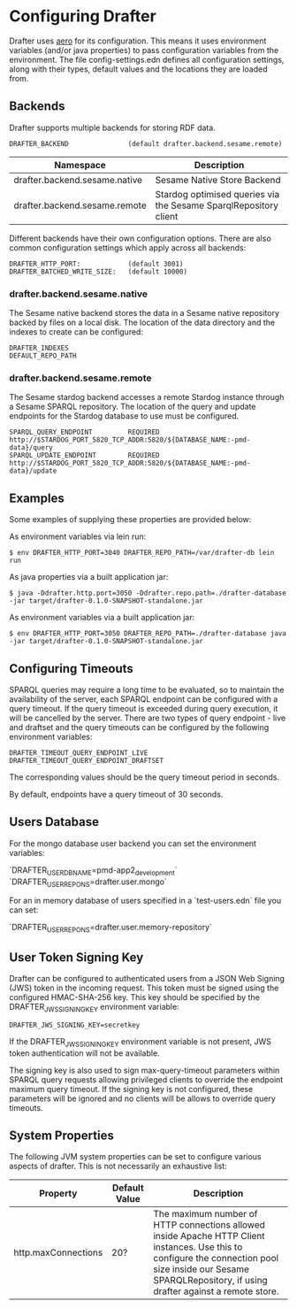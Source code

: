 * Configuring Drafter

Drafter uses [[https://github.com/juxt/aero][aero]] for its configuration.  This means it uses
environment variables (and/or java properties) to pass configuration
variables from the environment. The file config-settings.edn defines all configuration settings,
along with their types, default values and the locations they are loaded from.

** Backends

Drafter supports multiple backends for storing RDF data.

#+BEGIN_EXAMPLE
DRAFTER_BACKEND               (default drafter.backend.sesame.remote)
#+END_EXAMPLE

| Namespace                     | Description                                                      |
|-------------------------------+------------------------------------------------------------------|
| drafter.backend.sesame.native | Sesame Native Store Backend                                      |
| drafter.backend.sesame.remote | Stardog optimised queries via the Sesame SparqlRepository client |

Different backends have their own configuration options. There are also common
configuration settings which apply across all backends:

#+BEGIN_EXAMPLE
DRAFTER_HTTP_PORT:            (default 3001)
DRAFTER_BATCHED_WRITE_SIZE:   (default 10000)
#+END_EXAMPLE

*** drafter.backend.sesame.native

The Sesame native backend stores the data in a Sesame native repository backed by files on a local disk. The location
of the data directory and the indexes to create can be configured:

#+BEGIN_EXAMPLE
DRAFTER_INDEXES
DEFAULT_REPO_PATH
#+END_EXAMPLE

*** drafter.backend.sesame.remote

The Sesame stardog backend accesses a remote Stardog instance through a Sesame SPARQL repository. The location of the
query and update endpoints for the Stardog database to use must be configured.

#+BEGIN_EXAMPLE
SPARQL_QUERY_ENDPOINT         REQUIRED http://$STARDOG_PORT_5820_TCP_ADDR:5820/${DATABASE_NAME:-pmd-data}/query
SPARQL_UPDATE_ENDPOINT        REQUIRED http://$STARDOG_PORT_5820_TCP_ADDR:5820/${DATABASE_NAME:-pmd-data}/update
#+END_EXAMPLE

** Examples

Some examples of supplying these properties are provided below:

As environment variables via lein run:

#+BEGIN_SRC shell :exports code
$ env DRAFTER_HTTP_PORT=3040 DRAFTER_REPO_PATH=/var/drafter-db lein run
#+END_SRC

As java properties via a built application jar:

#+BEGIN_SRC shell :exports code
$ java -Ddrafter.http.port=3050 -Ddrafter.repo.path=./drafter-database -jar target/drafter-0.1.0-SNAPSHOT-standalone.jar
#+END_SRC

As environment variables via a built application jar:

#+BEGIN_SRC shell :exports code
$ env DRAFTER_HTTP_PORT=3050 DRAFTER_REPO_PATH=./drafter-database java -jar target/drafter-0.1.0-SNAPSHOT-standalone.jar
#+END_SRC

** Configuring Timeouts

SPARQL queries may require a long time to be evaluated, so to maintain the
availability of the server, each SPARQL endpoint can be configured with a query
timeout. If the query timeout is exceeded during query execution, it will be
cancelled by the server. There are two types of query endpoint - live and draftset
and the query timeouts can be configured by the following environment variables:

#+BEGIN_SRC shell :exports code
DRAFTER_TIMEOUT_QUERY_ENDPOINT_LIVE
DRAFTER_TIMEOUT_QUERY_ENDPOINT_DRAFTSET
#+END_SRC

The corresponding values should be the query timeout period in seconds.

By default, endpoints have a query timeout of 30 seconds.

** Users Database

For the mongo database user backend you can set the environment variables:

`DRAFTER_USER_DB_NAME=pmd-app2_development`
`DRAFTER_USER_REPO_NS=drafter.user.mongo`

For an in memory database of users specified in a
`test-users.edn` file you can set:

`DRAFTER_USER_REPO_NS=drafter.user.memory-repository`

** User Token Signing Key

Drafter can be configured to authenticated users from a JSON Web Signing (JWS) token in the incoming request.
This token must be signed using the configured HMAC-SHA-256 key. This key should be specified by the
DRAFTER_JWS_SIGNING_KEY environment variable:

#+BEGIN_SRC shell :exports code
DRAFTER_JWS_SIGNING_KEY=secretkey
#+END_SRC

If the DRAFTER_JWS_SIGNING_KEY environment variable is not present, JWS token authentication will not be
available.

The signing key is also used to sign max-query-timeout parameters within SPARQL query requests allowing
privileged clients to override the endpoint maximum query timeout. If the signing key is not configured,
these parameters will be ignored and no clients will be allows to override query timeouts.

** System Properties

The following JVM system properties can be set to configure various
aspects of drafter.  This is not necessarily an exhaustive list:

| Property            | Default Value | Description                                                                                                                                                                |
|---------------------+---------------+----------------------------------------------------------------------------------------------------------------------------------------------------------------------------|
| http.maxConnections | 20?           | The maximum number of HTTP connections allowed inside Apache HTTP Client instances.  Use this to configure the connection pool size inside our Sesame SPARQLRepository, if using drafter against a remote store. |
